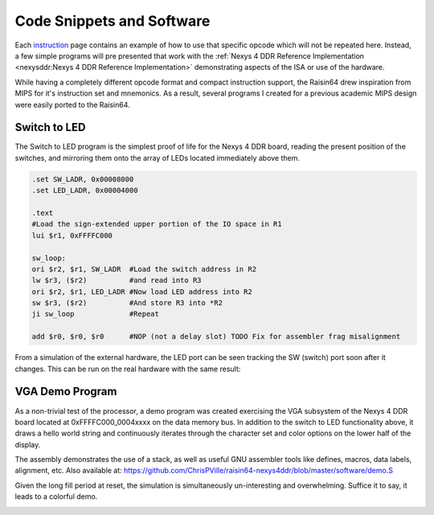 Code Snippets and Software
==========================

Each `instruction <isa>`_ page contains an example of how to use that specific opcode which will not be repeated here.  Instead, a few simple programs will pre presented that work with the :ref:`Nexys 4 DDR Reference Implementation <nexysddr:Nexys 4 DDR Reference Implementation>` demonstrating aspects of the ISA or use of the hardware.

While having a completely different opcode format and compact instruction support, the Raisin64 drew inspiration from MIPS for it's instruction set and mnemonics.  As a result, several programs I created for a previous academic MIPS design were easily ported to the Raisin64.

Switch to LED
-------------

The Switch to LED program is the simplest proof of life for the Nexys 4 DDR board, reading the present position of the switches, and mirroring them onto the array of LEDs located immediately above them.

.. code-block:: gas

    .set SW_LADR, 0x00008000
    .set LED_LADR, 0x00004000

    .text
    #Load the sign-extended upper portion of the IO space in R1
    lui $r1, 0xFFFFC000

    sw_loop:
    ori $r2, $r1, SW_LADR  #Load the switch address in R2
    lw $r3, ($r2)          #and read into R3
    ori $r2, $r1, LED_LADR #Now load LED address into R2
    sw $r3, ($r2)          #And store R3 into *R2
    ji sw_loop             #Repeat

    add $r0, $r0, $r0      #NOP (not a delay slot) TODO Fix for assembler frag misalignment


.. image:: _static/swtoledsim.png
    :width: 100%
    :alt: Switch to LED sim

From a simulation of the external hardware, the LED port can be seen tracking the SW (switch) port soon after it changes.  This can be run on the real hardware with the same result:

.. image:: _static/swtoledreal.jpg
    :width: 100%
    :alt: Switch to LED on hardware

VGA Demo Program
----------------

As a non-trivial test of the processor, a demo program was created exercising the VGA subsystem of the Nexys 4 DDR board located at 0xFFFFC000_0004xxxx on the data memory bus.  In addition to the switch to LED functionality above, it draws a hello world string and continuously iterates through the character set and color options on the lower half of the display.

The assembly demonstrates the use of a stack, as well as useful GNU assembler tools like defines, macros, data labels, alignment, etc.  Also available at: `<https://github.com/ChrisPVille/raisin64-nexys4ddr/blob/master/software/demo.S>`_

.. code-block:: gas
    :linenos:

    #-------------------------------------------------------------------------------
    #Macros and defines to make life easier

    .set IO_HADR,  0xFFFFC000
    .set SW_LADR,  0x00008000
    .set LED_LADR, 0x00004000
    .set VGA_LADR, 0x00040000

    .set COLOR_W,  0xF
    .set COLOR_R,  0xC
    .set COLOR_G,  0xA
    .set COLOR_B,  0x9
    .set COLOR_Y,  0xE

    .set COL, 240
    .set ROW, 68

    #Loads the character and calls printChar (increments R16; R18 needs to be set)
    .macro printCharImm char
        addi $r17, $zero, \char
        jali printChar
        addi $r16, $r16, 1
    .endm

    .macro friendly_print col, row, attrib_byte, str_ptr
        addi $r16, $zero, \col
        addi $r17, $zero, \row
        addi $r18, $zero, \attrib_byte
        addi $r19, $zero, \str_ptr
        jali printStr
    .endm

    .macro fn_enter
        addi  $sp, $sp, -8 #Allocate 1 word on the stack
        sw    $lr, ($sp) #Store the current lr on the stack
    .endm

    .macro fn_exit
        lw   $lr, ($sp) #Restore the original lr
        addi $sp, $sp, 8 #Free the stack space we used
        j    $lr #Return
    .endm

    #-------------------------------------------------------------------------------
    #Data segment (for the data RAM)
    .data

    #Stack space (grows down towards zero)
    stack: .space 8*8
    stack_init_head:

    #String storage
    hello_str: .asciz "Hello, World!"
    greet_str: .asciz "Greetings from "

    .align 9 #Fill 512

    #-------------------------------------------------------------------------------
    #Text segment (for the instruction ROM/RAM)
    .text

    reset:
        #Setup the stack
        addi $sp, $zero, stack_init_head

        #Load the sign-extended upper portion of the IO space in R1
        lui  $r1, IO_HADR
        ori  $r2, $zero, 0xFFFF
        ori  $r3, $r1, LED_LADR  #Now load LED address into R3
        sw   $r2, ($r3)          #And store R2 into *R3

        #Clear the display
        jali clearDisp

        #Write the plain strings
        friendly_print 115 20 0x0f hello_str
        friendly_print 110 21 0x0f greet_str

        #Write the colorful Raisin64
        addi $r16, $zero, (21*COL)+125 #Row 21, Col 125
        addi $r18, $zero, COLOR_B
        printCharImm 'R'
        addi $r18, $zero, COLOR_G
        printCharImm 'a'
        addi $r18, $zero, COLOR_Y
        printCharImm 'i'
        addi $r18, $zero, COLOR_R
        printCharImm 's'
        addi $r18, $zero, COLOR_B
        printCharImm 'i'
        addi $r18, $zero, COLOR_G
        printCharImm 'n'
        addi $r18, $zero, COLOR_Y
        printCharImm '6'
        addi $r18, $zero, COLOR_R
        printCharImm '4'

        jali  reset_finloop
        addi  $r5, $zero, COL*ROW #Final character
    fin_loop:
        ori   $r4, $r1, SW_LADR   #Load the switch address in R4
        lw    $r3, ($r4)          #and read into R3
        ori   $r4, $r1, LED_LADR  #Now load LED address into R4
        sw    $r3, ($r4)          #And store R3 into *R4
        jali  printChar
        addi  $r17, $r17, 1
        addi  $r18, $r18, 3
        addi  $r16, $r16, 1
        beqal $r16, $r5, reset_finloop
        ji    fin_loop             #Repeat
    reset_finloop:
        addi  $r16, $zero, COL*40  #Start at row 40
        j     $lr

    #Clears display
    clearDisp:
        fn_enter
        addi $r16, $zero, ROW*COL
        add  $r17, $zero, $zero
        add  $r18, $zero, $zero
    clearDisp_loop:
        beq  $r16, $zero, clearDisp_done
        jali printChar
        subi $r16, $r16, 1
        ji   clearDisp_loop
    clearDisp_done:
        fn_exit

    #Print ASCII string
    # R16: Col
    # R17: Row
    # R18: Attribute
    # R19: ASCII String (reference)
    printStr:
        fn_enter
        addi $r4, $zero, COL         #R4 gets Number of Characters in Row
        mul  $r17, $zero, $r17, $r4  #R17 = NumItemsInCol*RowNum
        add  $r16, $r17, $r16        #R16 = Buffer "Character" number

    printStr_nextChar:
        l8   $r17, ($r19)    #R17 = Byte in string
        beq  $r17, $zero, printStr_done #Null-Terminator
        jali printChar       #Print the character
        addi $r19, $r19, 1   #Increment pointers
        addi $r16, $r16, 1
        ji   printStr_nextChar
    printStr_done:
        fn_exit

    #Sends character to video display
    # R16: Display Buffer Offset
    # R17: ASCII Character
    # R18: Packed Attribute
    printChar:
        #We are a leaf function (calls no others).
        #Don't bother putting ra on the stack as we
        #won't overwrite it with function calls.
        slli $r20, $r18, 8
        or   $r20, $r20, $r17   #Prepare the packed VGA control word
        andi $r20, $r20, 0xFFFF #and mask it

        #Prepare the base VGA address in R2
        ori  $r2, $r1, VGA_LADR
        slli $r21, $r16, 3  #Shift the buffer "cell" number
        add  $r2, $r21, $r2 #Add the cell number to the address
        sw   $r20, ($r2)    #Store the result
        j    $lr

    .align 11 #Fill 2K

Given the long fill period at reset, the simulation is simultaneously un-interesting and overwhelming.  Suffice it to say, it leads to a colorful demo.

.. image:: _static/vgareal.jpg
    :width: 100%
    :alt: VGA demo on hardware

.. Handling Interrupts
.. -------------------

.. Initializing the MMU
.. --------------------
